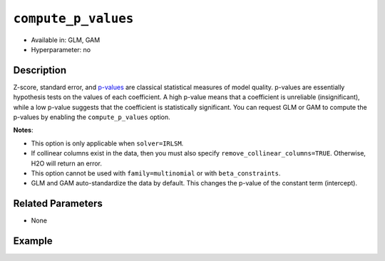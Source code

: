 ``compute_p_values``
--------------------

- Available in: GLM, GAM
- Hyperparameter: no

Description
~~~~~~~~~~~

Z-score, standard error, and `p-values <https://en.wikipedia.org/wiki/P-value>`__ are classical statistical measures of model quality. p-values are essentially hypothesis tests on the values of each coefficient. A high p-value means that a coefficient is unreliable (insignificant), while a low p-value suggests that the coefficient is statistically significant. You can request GLM or GAM to compute the p-values by enabling the ``compute_p_values`` option. 

**Notes**:

- This option is only applicable when ``solver=IRLSM``.
- If collinear columns exist in the data, then you must also specify ``remove_collinear_columns=TRUE``. Otherwise, H2O will return an error. 
- This option cannot be used with ``family=multinomial`` or with ``beta_constraints``.
- GLM and GAM auto-standardize the data by default. This changes the p-value of the constant term (intercept).

Related Parameters
~~~~~~~~~~~~~~~~~~

- None

Example
~~~~~~~

.. tabs::
   .. code-tab:: r R

		library(h2o)
		h2o.init()
		# import the airlines dataset:
		# This dataset is used to classify whether a flight will be delayed 'YES' or not "NO"
		# original data can be found at http://www.transtats.bts.gov/
		airlines <-  h2o.importFile("http://s3.amazonaws.com/h2o-public-test-data/smalldata/airlines/allyears2k_headers.zip")

		# convert columns to factors
		airlines["Year"] <- as.factor(airlines["Year"])
		airlines["Month"] <- as.factor(airlines["Month"])
		airlines["DayOfWeek"] <- as.factor(airlines["DayOfWeek"])
		airlines["Cancelled"] <- as.factor(airlines["Cancelled"])
		airlines['FlightNum'] <- as.factor(airlines['FlightNum'])

		# set the predictor names and the response column name
		predictors <- c("Origin", "Dest", "Year", "UniqueCarrier", "DayOfWeek", "Month", "Distance", "FlightNum")
		response <- "IsDepDelayed"

		# split into train and validation
		airlines_splits <- h2o.splitFrame(data =  airlines, ratios = 0.8)
		train <- airlines_splits[[1]]
		valid <- airlines_splits[[2]]

		# try using the `compute_p_values` parameter:
		airlines_glm <- h2o.glm(family = 'binomial', x = predictors, y = response, training_frame = train,
		                        validation_frame = valid, 
		                        lambda = 0,
		                        remove_collinear_columns = TRUE,
		                        compute_p_values = TRUE)

		# print the AUC for the validation data
		print(h2o.auc(airlines_glm, valid = TRUE))

		# take a look at the coefficients_table to see the p_values
		airlines_glm@model$coefficients_table

   .. code-tab:: python

		import h2o
		from h2o.estimators.glm import H2OGeneralizedLinearEstimator
		h2o.init()

		# import the airlines dataset:
		# This dataset is used to classify whether a flight will be delayed 'YES' or not "NO"
		# original data can be found at http://www.transtats.bts.gov/
		airlines= h2o.import_file("https://s3.amazonaws.com/h2o-public-test-data/smalldata/airlines/allyears2k_headers.zip")

		# convert columns to factors
		airlines["Year"]= airlines["Year"].asfactor()
		airlines["Month"]= airlines["Month"].asfactor()
		airlines["DayOfWeek"] = airlines["DayOfWeek"].asfactor()
		airlines["Cancelled"] = airlines["Cancelled"].asfactor()
		airlines['FlightNum'] = airlines['FlightNum'].asfactor()

		# set the predictor names and the response column name
		predictors = ["Origin", "Dest", "Year", "UniqueCarrier", "DayOfWeek", "Month", "Distance", "FlightNum"]
		response = "IsDepDelayed"

		# split into train and validation sets
		train, valid= airlines.split_frame(ratios = [.8])

		# try using the `compute_p_values` parameter:
		# initialize your estimator
		airlines_glm = H2OGeneralizedLinearEstimator(family = 'binomial', lambda_ = 0, 
		                                             remove_collinear_columns = True,
		                                             compute_p_values = True)

		# then train your model
		airlines_glm.train(x = predictors, y = response, training_frame = train, validation_frame = valid)

		# print the auc for the validation data
		print(airlines_glm.auc(valid=True))

		# take a look at the coefficients_table to see the p_values
		coeff_table = airlines_glm._model_json['output']['coefficients_table']

		# convert table to a pandas dataframe
		coeff_table.as_data_frame()